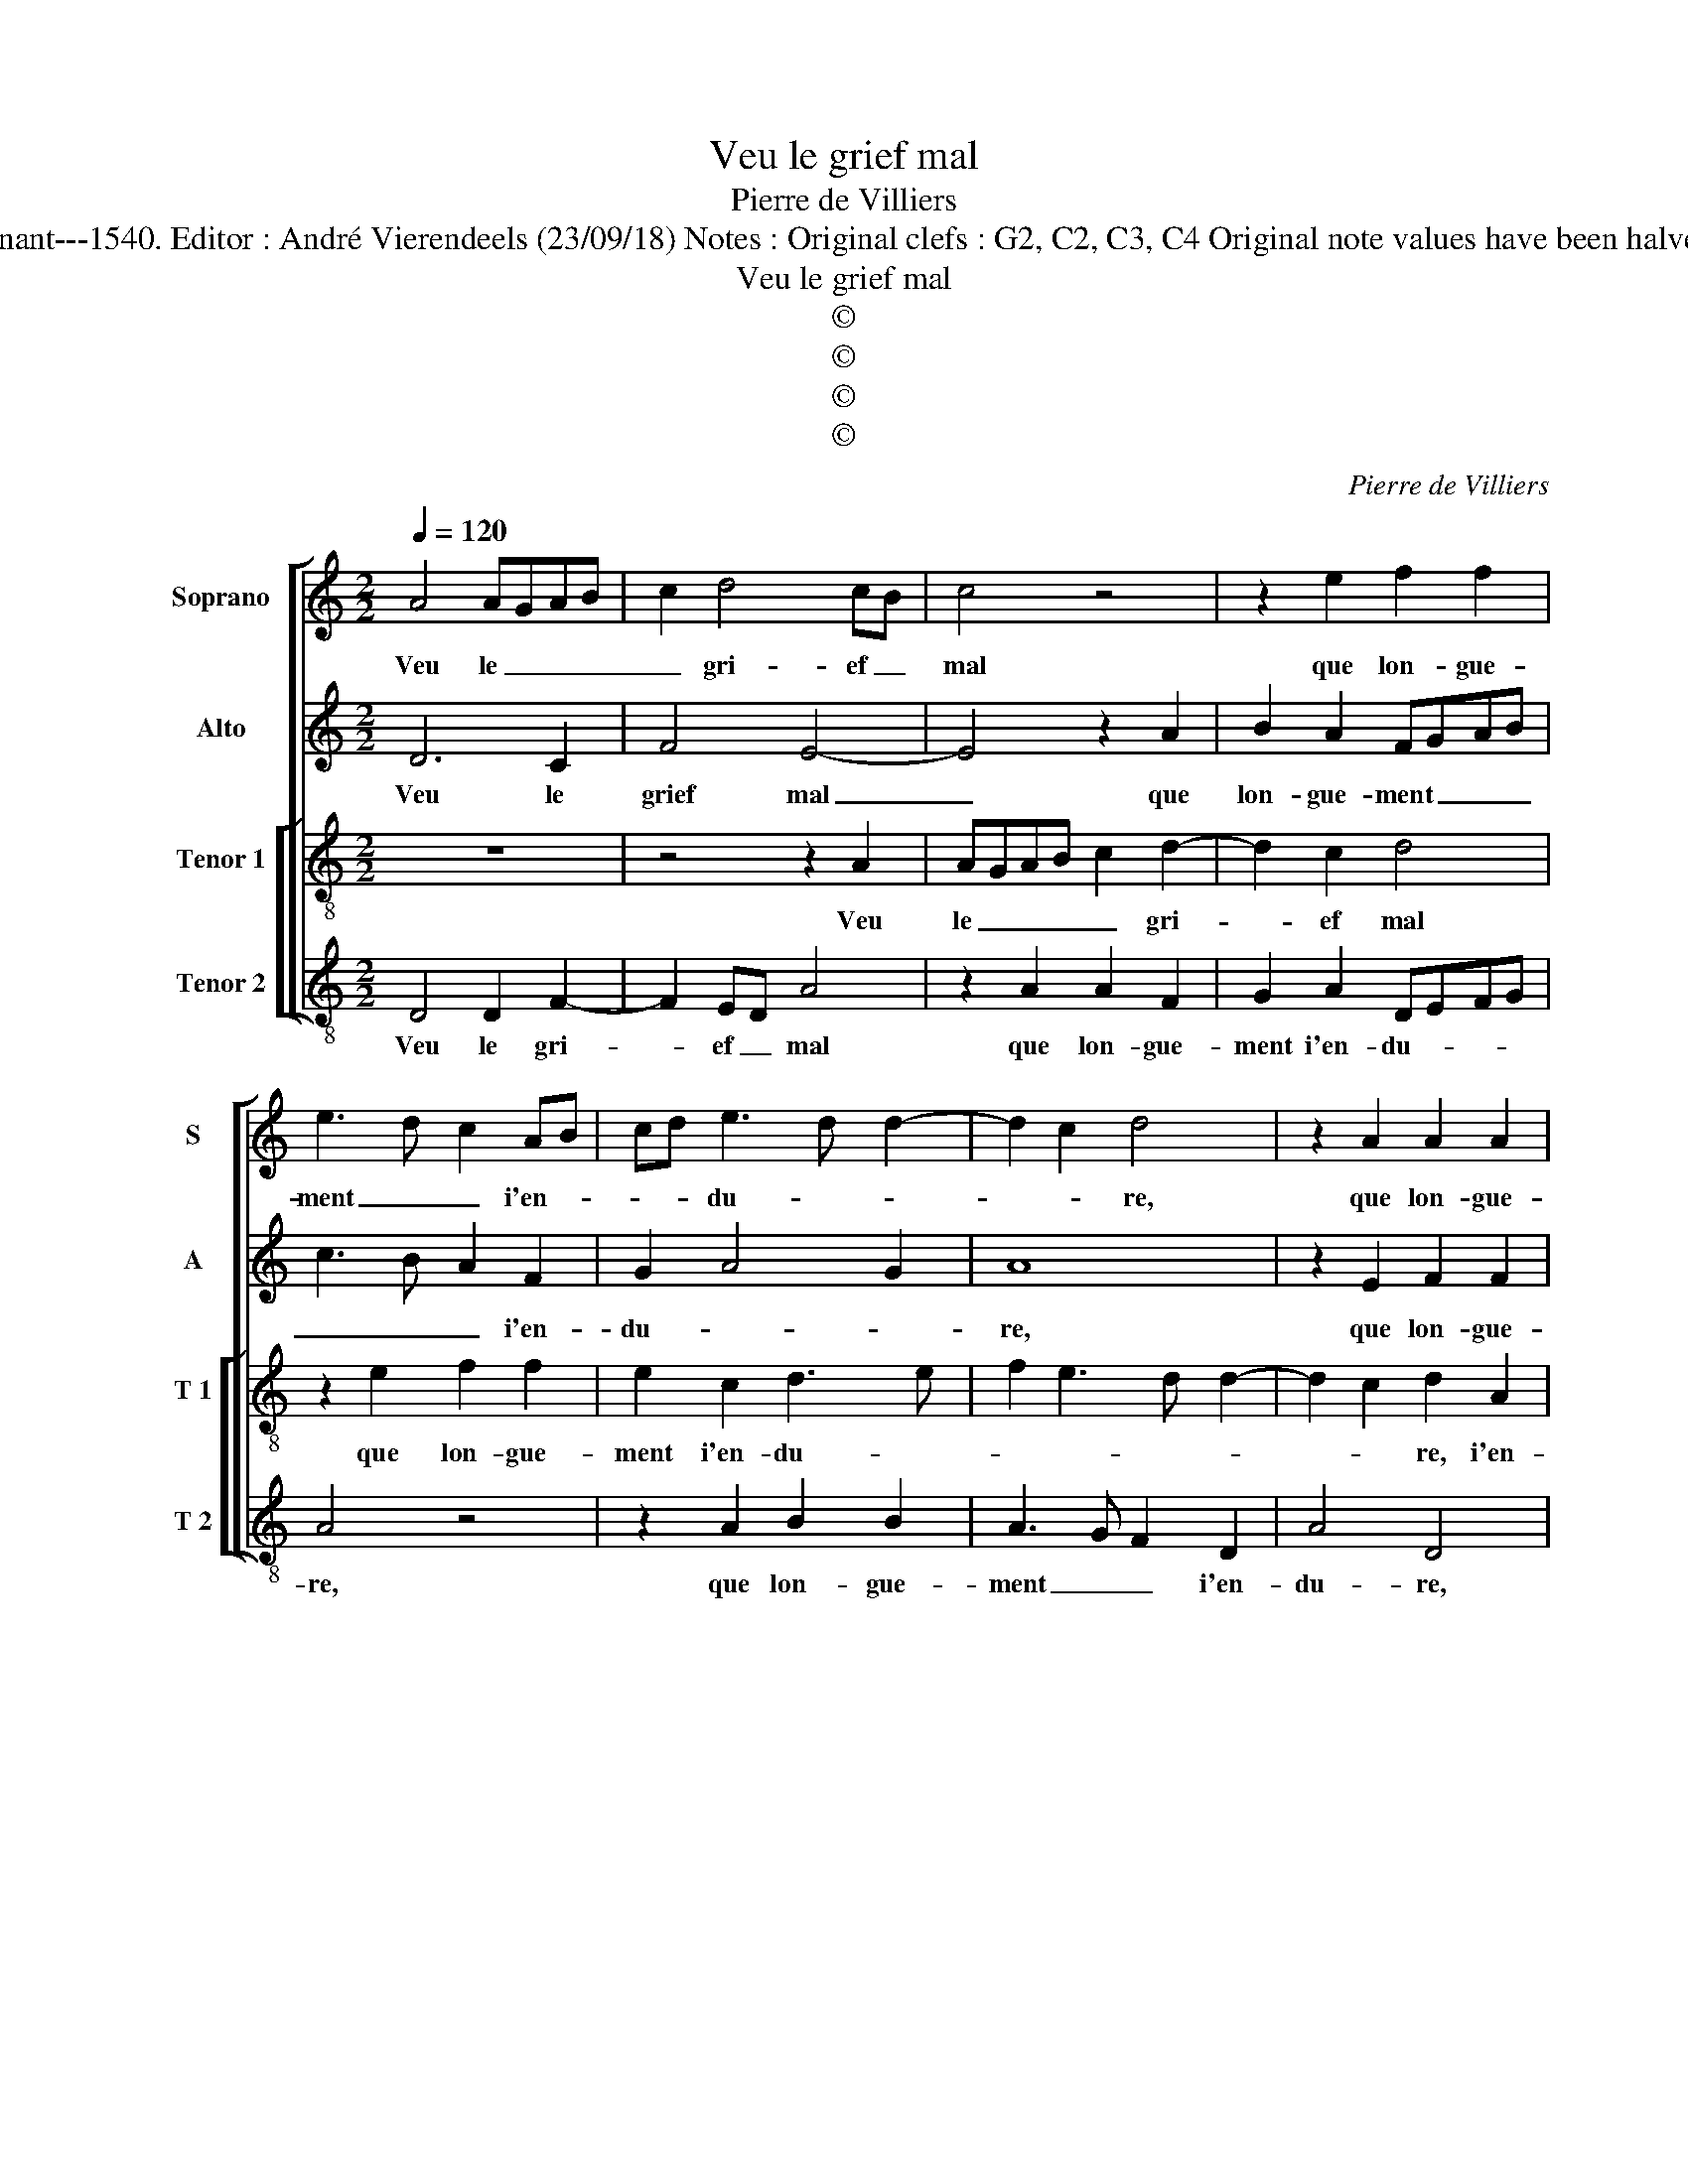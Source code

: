 X:1
T:Veu le grief mal
T:Pierre de Villiers
T:Source: Livre V de 25 chansons nouvelles à 4 parties---Paris---P.Attaingnant---1540. Editor : André Vierendeels (23/09/18) Notes : Original clefs : G2, C2, C3, C4 Original note values have been halved Editorial accidentals above the staff Square brackets indicate ligatures
T:Veu le grief mal
T:©
T:©
T:©
T:©
C:Pierre de Villiers
Z:©
%%score [ 1 2 [ 3 4 ] ]
L:1/8
Q:1/4=120
M:2/2
K:C
V:1 treble nm="Soprano" snm="S"
V:2 treble nm="Alto" snm="A"
V:3 treble-8 nm="Tenor 1" snm="T 1"
V:4 treble-8 nm="Tenor 2" snm="T 2"
V:1
 A4 AGAB | c2 d4 cB | c4 z4 | z2 e2 f2 f2 | e3 d c2 AB | cd e3 d d2- | d2 c2 d4 | z2 A2 A2 A2 | %8
w: Veu le _ _ _|_ gri- ef _|mal|que lon- gue-|ment _ _ i'en- *|* * du- * *|* * re,|que lon- gue-|
 c2 c2 B4 | A8 | z2 e2 f2 f2 | e3 d c2 AB | cd e3 d d2- |"^#" d2 c2 d4 | A6 c2- | cB A4 G2 | %16
w: ment i'en- du-|re,|que lon- gue-|ment _ _ i'en- *|* * du- * *|* * re,|par faulx|_ _ _ ra-|
 A4 z2 A2 | B2 c2 d2 e2 | A2 c3 B B2- | BA A4 G2 | A4 e4- | e2 d2 c4 | B4 z2 e2 | f2 d2 edcB | %24
w: port d'ung|lan- gard en- vy-|eux, en- * *|* * * vy-|eux, ung|_ iour se-|ra que|de cel- le _ _ _|
 A2 d4 c2 | d2 AB cd e2 | c2 f3 e e2- | e2 d2 e4 | z2 A2 AGAB | c2 d4 cB | c4 z4 | z2 e2 f2 f2 | %32
w: _ les _|yeulx [les _ _ _ _|_ _ _ _|* * yeulx]|au- ront _ _ _|_ pi- ty- *|é|de ma pei-|
 e3 d c2 AB | cd e4 d2- | d2 c2 d4 | z2 A2 A2 A2 | c2 c2 B4 | A8 | z2 e2 f2 f2 | e3 d c2 AB | %40
w: ne _ _ trop _|_ _ du- *|* * re,|de ma pei-|ne trop du-|re,|de ma pei-|ne _ _ trop _|
 cd e4 d2- |"^#" d2 c2 d4- | d8 |] %43
w: _ _ du- *|* * re.|_|
V:2
 D6 C2 | F4 E4- | E4 z2 A2 | B2 A2 FGAB | c3 B A2 F2 | G2 A4 G2 | A8 | z2 E2 F2 F2 | EDEF G2 G2 | %9
w: Veu le|grief mal|_ que|lon- gue- ment _ _ _|_ _ _ i'en-|du- * *|re,|que lon- gue-|ment _ _ _ _ i'en-|
 F2 ED E2 F2 | E4 z2 A2 | c2 c2 A4- | A2 A2 B2 G2 | A4 F2 D2 | F3 E/D/ CB,CD | E2 F2 E4- | E8 | %17
w: du- * * * *|re, que|lon- gue- ment|_ i'en- du- *|* re, par|faulx _ _ _ _ _ _|_ ra- port|_|
 z2 E2 D2 C2 | F2 A4 G2 | F2 D2 E4- | E8 | z4 z2 A2- | A2 G2 F2 E2 | z4 z2 A2 | A3 G F2 E2 | %25
w: d'un lan- gard|en- vy- *|* * eux,|_|ung|_ iour se- ra|que|de _ _ cel-|
 D2 F2 C2 c2 | c4 c2 c2 | A4 A2 E2 | F3 E D2 C2 | F4 E4- | E4 z2 A2 | B2 A2 FGAB | c3 B A2 F2 | %33
w: le les yeulx, que|de cel- le|les yeulx au-|ront _ _ pi-|ty- é|_ de|ma pei- ne _ _ _|_ _ _ trop|
 G2 A4 G2 | A8 | z2 E2 F2 F2 | EDEF G2 G2 | F2 ED E2 F2 | E4 z2 A2 | c2 c2 A4- | A2 A2 B2 G2 | %41
w: du- * *|re,|de ma pei-|ne _ _ _ _ trop|du- * * * *|re, de|ma pei- ne|_ trop du- *|
 A4 F4- | F8 |] %43
w: * re.|_|
V:3
 z8 | z4 z2 A2 | AGAB c2 d2- | d2 c2 d4 | z2 e2 f2 f2 | e2 c2 d3 e | f2 e3 d d2- | d2 c2 d2 A2 | %8
w: |Veu|le _ _ _ _ gri-|* ef mal|que lon- gue-|ment i'en- du- *||* * re, i'en-|
 ABcd e4 | A8- | A4 z4 | z2 e2 f2 f2 | e2 c2 d4 | e4 d4- | d4 z4 | z2 A2 c2 B2 | A4 c4 | %17
w: du- * * * *|re,|_|que lon- gue-|ment i'en du-|* re,|_|par faulx ra-|port d'ung|
 d2 c2 f2 e2 | d2 AB cdec | dcBA B4 | A4 z2 a2 | g2 f2 e4- | e2 e2 d2 c2 | f2 f2 e4 | z4 z2 e2 | %25
w: lan- gard en- vyeux,|en- * * * * * *|* * * * vy-|eux,- ung|iour se- ra|_ que de cel-|le les yeulx,|que|
 f2 d2 edcB | A2 a3 g e2 | f4 e4 | z8 | z4 z2 A2 | AGAB c2 d2- | d2 c2 d4 | z2 e2 f2 f2 | %33
w: de cel- le _ _ _|_ les _ _|_ yeulx,||au-|ront _ _ _ _ pi-|* ty- é|de ma pei-|
 e2 c2 d3 e | f2 e3 d d2- | d2 c2 d2 A2 | ABcd e4 | A8- | A4 z4 | z2 e2 f2 f2 | e2 c2 d4 | e4 d4- | %42
w: ne trop du- *||* * re, trop|du- * * * *|re,|_|de ma pei-|ne trop du-|* re.|
 d8 |] %43
w: _|
V:4
 D4 D2 F2- | F2 ED A4 | z2 A2 A2 F2 | G2 A2 DEFG | A4 z4 | z2 A2 B2 B2 | A3 G F2 D2 | A4 D4 | %8
w: Veu le gri-|* ef _ mal|que lon- gue-|ment i'en- du- * * *|re,|que lon- gue-|ment _ _ i'en-|du- re,|
 z4 z2 E2 | FGAB c2 d2- | d2 c2 d4 | A4 z2 D2 | A2 A2 G2 B2 | A4 D4 | z2 D2 F3 E/D/ | C2 D2 E4 | %16
w: i'en-|du- * * * * *||re, que|lon- gue- ment i'en-|du- re,|par faulx _ _|_ ra- port|
 z2 A2 A2 A2 | G2 A2 D2 A2 | F3 G A2 E2 | F4 E4 | z2 A2 AGAB | c2 d2 A4 | z4 z2 A2 | d2 d2 cBAG | %24
w: d'ung lan- gard|en- vy- * *||* eux,|ung iour _ _ _|_ se- ra,|que|de cel- le _ _ _|
 F2 D2 A4 | z4 z2 A2 | c2 F2 c4 | d4 A4 | D4 D2 F2- | F2 ED A4 | z2 A2 A2 F2 | G2 A2 DEFG | A4 z4 | %33
w: _ les yeulx,|que|de cel- le|les yeulx,|au- ront pi-|* ty _ é|de ma pei-|ne trop du- * * *|re,|
 z2 A2 B2 B2 | A3 G F2 D2 | A4 D4 | z4 z2 E2 | FGAB c2 d2- | d2 c2 d4 | A4 z2 D2 | A2 A2 G2 B2 | %41
w: de ma pei-|ne _ _ trop|du- re,|trop|du- * * * * *|* * re,|_ de|ma pei- ne trop|
 A4 D4- | D8 |] %43
w: du- re.|_|

